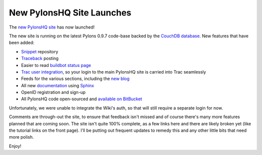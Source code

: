New PylonsHQ Site Launches
==========================

The `new PylonsHQ site <http://pylonshq.com/>`_ has now launched!

The new site is running on the latest Pylons 0.9.7 code-base backed by
the `CouchDB database <http://couchdb.apache.org/>`_. New features that
have been added:

-  `Snippet <http://pylonshq.com/snippets>`_ repository
-  `Traceback <http://pylonshq.com/tracebacks>`_ posting
-  Easier to read `buildbot status
   page <http://pylonshq.com/buildbot/index>`_
-  `Trac user
   integration <http://pylonshq.com/project/pylonshq/roadmap>`_, so your
   login to the main PylonsHQ site is carried into Trac seamlessly
-  Feeds for the various sections, including the `new
   blog <http://pylonshq.com/articles>`_
-  All new `documentation <http://pylonshq.com/docs/en/0.9.7/>`_ using
   `Sphinx <http://sphinx.pocoo.org/>`_
-  OpenID registration and sign-up
-  All PylonsHQ code open-sourced and `available on
   BitBucket <http://bitbucket.org/bbangert/kai/overview/>`_

Unfortunately, we were unable to integrate the Wiki's auth, so that will
still require a separate login for now.

Comments are through-out the site, to ensure that feedback isn't missed
and of course there's many more features planned that are coming soon.
The site isn't quite 100% complete, as a few links here and there are
likely broken yet (like the tutorial links on the front page). I'll be
putting out frequent updates to remedy this and any other little bits
that need more polish.

Enjoy!


.. author:: default
.. categories:: Python, Pylons
.. comments::
   :url: http://be.groovie.org/post/296329017/new-pylonshq-site-launches